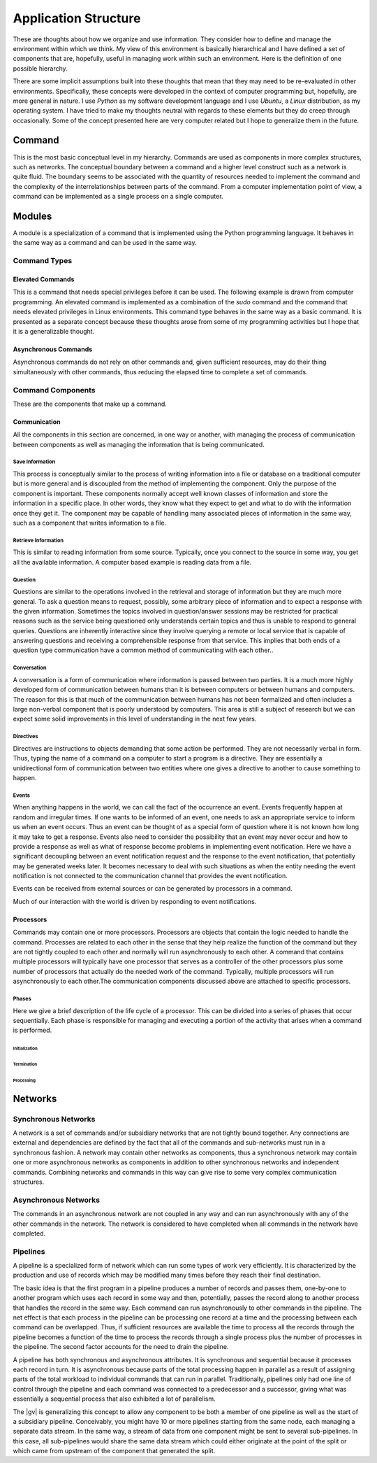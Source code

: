 #####################
Application Structure
#####################

These are thoughts about how we organize and use information. They consider how to define and
manage the environment within which we think. My view of this environment is basically hierarchical
and I have defined a set of components that are, hopefully, useful in managing work within such an
environment. Here is the definition of one possible hierarchy.

There are some implicit assumptions built into these thoughts that mean that they may need to be
re-evaluated in other environments. Specifically, these concepts were developed in the context of
computer programming but, hopefully, are more general in nature. I use `Python` as my software
development language and I use `Ubuntu`, a `Linux` distribution, as my operating system. I have
tried to make my thoughts neutral with regards to these elements but they do creep through
occasionally. Some of the concept presented here are very computer related but I hope to generalize
them in the future.

*******
Command
*******

This is the most basic conceptual level in my hierarchy. Commands are used as components in more
complex structures, such as networks. The conceptual boundary between a command and a higher level
construct such as a network is quite fluid. The boundary seems to be associated with the quantity of
resources needed to implement the command and the complexity of the interrelationships between parts
of the command. From a computer implementation point of view, a command can be implemented as a
single process on a single computer.

*******
Modules
*******

A module is a specialization of a command that is implemented using the Python programming language.
It behaves in the same way as a command and can be used in the same way.

Command Types
=============

Elevated Commands
-----------------

This is a command that needs special privileges before it can be used. The following example is
drawn from computer programming. An elevated command is implemented as a combination of the `sudo`
command and the command that needs elevated privileges in Linux environments. This command type
behaves in the same way as a basic command. It is presented as a separate concept because these
thoughts arose from some of my programming activities but I hope that it is a generalizable thought.

Asynchronous Commands
---------------------

Asynchronous commands do not rely on other commands and, given sufficient resources, may do their
thing simultaneously with other commands, thus reducing the elapsed time to complete a set of
commands.

Command Components
==================

These are the components that make up a command.

Communication
-------------

All the components in this section are concerned, in one way or another, with managing the process
of communication between components as well as managing the information that is being communicated.

Save Information
^^^^^^^^^^^^^^^^

This process is conceptually similar to the process of writing information into a file or database
on a traditional computer but is more general and is discoupled from the method of implementing the
component. Only the purpose of the component is important. These components normally accept well
known classes of information and store the information in a specific place. In other words, they
know what they expect to get and what to do with the information once they get it. The component may
be capable of handling many associated pieces of information in the same way, such as a component
that writes information to a file.

Retrieve Information
^^^^^^^^^^^^^^^^^^^^

This is similar to reading information from some source. Typically, once you connect to the source
in some way, you get all the available information. A computer based example is reading data from a
file.

Question
^^^^^^^^

Questions are similar to the operations involved in the retrieval and storage of information but
they are much more general. To ask a question means to request, possibly, some arbitrary piece of
information and to expect a response with the given information. Sometimes the topics involved in
question/answer sessions may be restricted for practical reasons such as the service being
questioned only understands certain topics and thus is unable to respond to general queries.
Questions are inherently interactive since they involve querying a remote or local service that is
capable of answering questions and receiving a comprehensible response from that service. This
implies that both ends of a question type communication have a common method of communicating with
each other..

Conversation
^^^^^^^^^^^^

A conversation is a form of communication where information is passed between two parties. It is a
much more highly developed form of communication between humans than it is between computers or
between humans and computers. The reason for this is that much of the communication between humans
has not been formalized and often includes a large non-verbal component that is poorly understood by
computers. This area is still a subject of research but we can expect some solid improvements in
this level of understanding in the next few years.

Directives
^^^^^^^^^^

Directives are instructions to objects demanding that some action be performed. They are not
necessarily verbal in form. Thus, typing the name of a command on a computer to start a program is a
directive. They are essentially a unidirectional form of communication between two entities where
one gives a directive to another to cause something to happen.

Events
^^^^^^

When anything happens in the world, we can call the fact of the occurrence an event. Events
frequently happen at random and irregular times. If one wants to be informed of an event, one needs
to ask an appropriate service to inform us when an event occurs. Thus an event can be thought of as
a special form of question where it is not known how long it may take to get a response. Events also
need to consider the possibility that an event may never occur and how to provide a response as well
as what of response become problems in implementing event notification. Here we have a significant
decoupling between an event notification request and the response to the event notification, that
potentially may be generated weeks later. It becomes necessary to deal with such situations as when
the entity needing the event notification is not connected to the communication channel that
provides the event notification.

Events can be received from external sources or can be generated by processors in a command.

Much of our interaction with the world is driven by responding to event notifications. 

Processors
----------

Commands may contain one or more processors. Processors are objects that contain the logic needed to
handle the command. Processes are related to each other in the sense that they help realize the
function of the command but they are not tightly coupled to each other and normally will run
asynchronously to each other. A command that contains multiple processors will typically have one
processor that serves as a controller of the other processors plus some number of processors that
actually do the needed work of the command. Typically, multiple processors will run asynchronously
to each other.The communication components discussed above are attached to specific processors.

Phases
^^^^^^

Here we give a brief description of the life cycle of a processor. This can be divided into a series
of phases that occur sequentially. Each phase is responsible for managing and executing a portion of
the activity that arises when a command is performed.

Initialization
""""""""""""""

Termination
"""""""""""

Processing
""""""""""

********
Networks
********

Synchronous Networks
====================

A network is a set of commands and/or subsidiary networks that are not tightly bound together. Any
connections are external and dependencies are defined by the fact that all of the commands and
sub-networks must run in a synchronous fashion. A network may contain other networks as components,
thus a synchronous network may contain one or more asynchronous networks as components in addition
to other synchronous networks and independent commands. Combining networks and commands in this way
can give rise to some very complex communication structures.

Asynchronous Networks
=====================

The commands in an asynchronous network are not coupled in any way and can run asynchronously with
any of the other commands in the network. The network is considered to have completed when all
commands in the network have completed.

Pipelines
=========

A pipeline is a specialized form of network which can run some types of work very efficiently. It is
characterized by the production and use of records which may be modified many times before they
reach their final destination.

The basic idea is that the first program in a pipeline produces a number of records and passes them,
one-by-one to another program which uses each record in some way and then, potentially, passes the
record along to another process that handles the record in the same way. Each command can run
asynchronously to other commands in the pipeline. The net effect is that each process in the
pipeline can be processing one record at a time and the processing between each command can be
overlapped. Thus, if sufficient resources are available the time to process all the records through
the pipeline becomes a function of the time to process the records through a single process plus the
number of processes in the pipeline. The second factor accounts for the need to drain the pipeline.

A pipeline has both synchronous and asynchronous attributes. It is synchronous and sequential
because it processes each record in turn. It is asynchronous because parts of the total processing
happen in parallel as a result of assigning parts of the total workload to individual commands that
can run in parallel. Traditionally, pipelines only had one line of control through the pipeline
and each command was connected to a predecessor and a successor, giving what was essentially a
sequential process that also exhibited a lot of parallelism.

The |gv| is generalizing this concept to allow any component to be both a member of one pipeline
as well as the start of a subsidiary pipeline. Conceivably, you might have 10 or more pipelines
starting from the same node, each managing a separate data stream. In the same way, a stream of data
from one component might be sent to several sub-pipelines. In this case, all sub-pipelines would
share the same data stream which could either originate at the point of the split or which came from
upstream of the component that generated the split.
